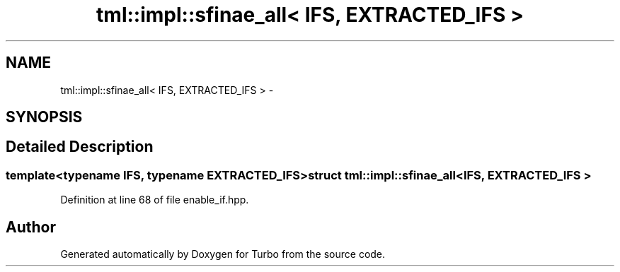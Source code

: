 .TH "tml::impl::sfinae_all< IFS, EXTRACTED_IFS >" 3 "Fri Aug 22 2014" "Turbo" \" -*- nroff -*-
.ad l
.nh
.SH NAME
tml::impl::sfinae_all< IFS, EXTRACTED_IFS > \- 
.SH SYNOPSIS
.br
.PP
.SH "Detailed Description"
.PP 

.SS "template<typename IFS, typename EXTRACTED_IFS>struct tml::impl::sfinae_all< IFS, EXTRACTED_IFS >"

.PP
Definition at line 68 of file enable_if\&.hpp\&.

.SH "Author"
.PP 
Generated automatically by Doxygen for Turbo from the source code\&.
